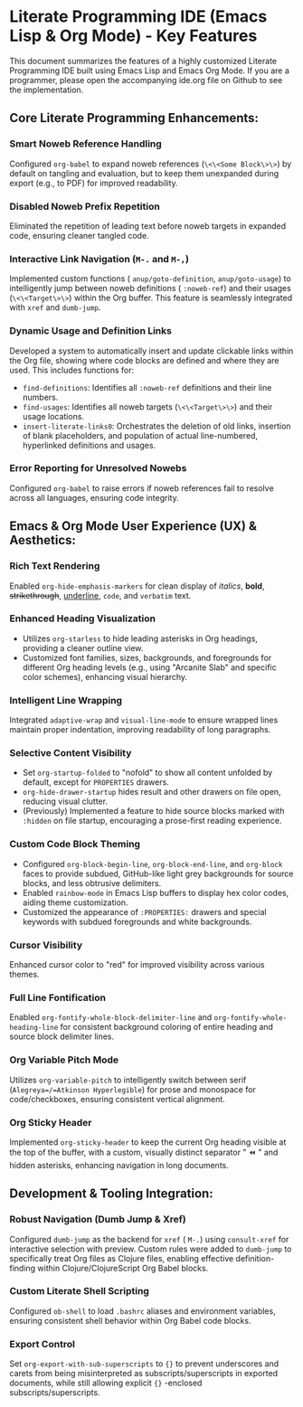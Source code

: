 * Literate Programming IDE (Emacs Lisp & Org Mode) - Key Features

This document summarizes the features of a highly customized Literate Programming IDE built using Emacs Lisp and Emacs Org Mode.
If you are a programmer, please open the accompanying ide.org file on Github to see the implementation.

** Core Literate Programming Enhancements:

*** Smart Noweb Reference Handling
    Configured =org-babel= to expand noweb references (=\<\<Some Block\>\>=) by default on tangling and evaluation, but to keep them unexpanded during export (e.g., to PDF) for improved readability.

*** Disabled Noweb Prefix Repetition
    Eliminated the repetition of leading text before noweb targets in expanded code, ensuring cleaner tangled code.

*** Interactive Link Navigation (=M-.= and =M-,=)
    Implemented custom functions ( =anup/goto-definition=, =anup/goto-usage=) to intelligently jump between noweb definitions ( =:noweb-ref=) and their usages (=\<\<Target\>\>=) within the Org buffer. This feature is seamlessly integrated with =xref= and =dumb-jump=.

*** Dynamic Usage and Definition Links
    Developed a system to automatically insert and update clickable links within the Org file, showing where code blocks are defined and where they are used. This includes functions for:
    - =find-definitions=: Identifies all =:noweb-ref= definitions and their line numbers.
    - =find-usages=: Identifies all noweb targets (=\<\<Target\>\>=) and their usage locations.
    - =insert-literate-links0=: Orchestrates the deletion of old links, insertion of blank placeholders, and population of actual line-numbered, hyperlinked definitions and usages.

*** Error Reporting for Unresolved Nowebs
    Configured =org-babel= to raise errors if noweb references fail to resolve across all languages, ensuring code integrity.

** Emacs & Org Mode User Experience (UX) & Aesthetics:

*** Rich Text Rendering
    Enabled =org-hide-emphasis-markers= for clean display of /italics/, *bold*, +strikethrough+, _underline_, ~code~, and =verbatim= text.

*** Enhanced Heading Visualization
    - Utilizes =org-starless= to hide leading asterisks in Org headings, providing a cleaner outline view.
    - Customized font families, sizes, backgrounds, and foregrounds for different Org heading levels (e.g., using "Arcanite Slab" and specific color schemes), enhancing visual hierarchy.


*** Intelligent Line Wrapping
    Integrated =adaptive-wrap= and =visual-line-mode= to ensure wrapped lines maintain proper indentation, improving readability of long paragraphs.

*** Selective Content Visibility
    - Set =org-startup-folded= to "nofold" to show all content unfolded by default, except for =PROPERTIES= drawers.
    - =org-hide-drawer-startup= hides result and other drawers on file open, reducing visual clutter.
    - (Previously) Implemented a feature to hide source blocks marked with =:hidden= on file startup, encouraging a prose-first reading experience.

*** Custom Code Block Theming
    - Configured =org-block-begin-line=, =org-block-end-line=, and =org-block= faces to provide subdued, GitHub-like light grey backgrounds for source blocks, and less obtrusive delimiters.
    - Enabled =rainbow-mode= in Emacs Lisp buffers to display hex color codes, aiding theme customization.
    - Customized the appearance of =:PROPERTIES:= drawers and special keywords with subdued foregrounds and white backgrounds.

*** Cursor Visibility
    Enhanced cursor color to "red" for improved visibility across various themes.

*** Full Line Fontification
    Enabled =org-fontify-whole-block-delimiter-line= and =org-fontify-whole-heading-line= for consistent background coloring of entire heading and source block delimiter lines.

*** Org Variable Pitch Mode
    Utilizes =org-variable-pitch= to intelligently switch between serif (=Alegreya=/=Atkinson Hyperlegible=) for prose and monospace for code/checkboxes, ensuring consistent vertical alignment.

*** Org Sticky Header
    Implemented =org-sticky-header= to keep the current Org heading visible at the top of the buffer, with a custom, visually distinct separator " ⏪ " and hidden asterisks, enhancing navigation in long documents.

** Development & Tooling Integration:

*** Robust Navigation (Dumb Jump & Xref)
    Configured =dumb-jump= as the backend for =xref= ( =M-.=) using =consult-xref= for interactive selection with preview. Custom rules were added to =dumb-jump= to specifically treat Org files as Clojure files, enabling effective definition-finding within Clojure/ClojureScript Org Babel blocks.

*** Custom Literate Shell Scripting
    Configured =ob-shell= to load =.bashrc= aliases and environment variables, ensuring consistent shell behavior within Org Babel code blocks.

*** Export Control
    Set =org-export-with-sub-superscripts= to ={}= to prevent underscores and carets from being misinterpreted as subscripts/superscripts in exported documents, while still allowing explicit ={}= -enclosed subscripts/superscripts.
